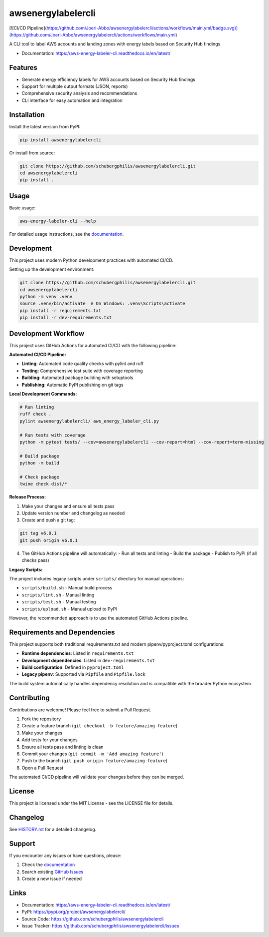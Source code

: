 ===================
awsenergylabelercli
===================

[![CI/CD Pipeline](https://github.com/Joeri-Abbo/awsenergylabelercli/actions/workflows/main.yml/badge.svg)](https://github.com/Joeri-Abbo/awsenergylabelercli/actions/workflows/main.yml)

A CLI tool to label AWS accounts and landing zones with energy labels based on Security Hub findings.

|PyPI version| |Python versions| |License| |Build Status|

.. |PyPI version| image:: https://img.shields.io/pypi/v/awsenergylabelercli.svg
   :target: https://pypi.org/project/awsenergylabelercli/

.. |Python versions| image:: https://img.shields.io/pypi/pyversions/awsenergylabelercli.svg
   :target: https://pypi.org/project/awsenergylabelercli/

.. |License| image:: https://img.shields.io/github/license/schubergphilis/awsenergylabelercli.svg
   :target: https://github.com/schubergphilis/awsenergylabelercli/blob/main/LICENSE

.. |Build Status| image:: https://github.com/schubergphilis/awsenergylabelercli/workflows/CI%2FCD%20Pipeline/badge.svg
   :target: https://github.com/schubergphilis/awsenergylabelercli/actions

* Documentation: https://aws-energy-labeler-cli.readthedocs.io/en/latest/

Features
========

* Generate energy efficiency labels for AWS accounts based on Security Hub findings
* Support for multiple output formats (JSON, reports)
* Comprehensive security analysis and recommendations
* CLI interface for easy automation and integration

Installation
============

Install the latest version from PyPI:

.. code-block:: bash

    pip install awsenergylabelercli

Or install from source:

.. code-block:: bash

    git clone https://github.com/schubergphilis/awsenergylabelercli.git
    cd awsenergylabelercli
    pip install .

Usage
=====

Basic usage:

.. code-block:: bash

    aws-energy-labeler-cli --help

For detailed usage instructions, see the `documentation <https://aws-energy-labeler-cli.readthedocs.io/en/latest/>`_.

Development
===========

This project uses modern Python development practices with automated CI/CD.

Setting up the development environment:

.. code-block:: bash

    git clone https://github.com/schubergphilis/awsenergylabelercli.git
    cd awsenergylabelercli
    python -m venv .venv
    source .venv/bin/activate  # On Windows: .venv\Scripts\activate
    pip install -r requirements.txt
    pip install -r dev-requirements.txt


Development Workflow
===================

This project uses GitHub Actions for automated CI/CD with the following pipeline:

**Automated CI/CD Pipeline:**

* **Linting**: Automated code quality checks with pylint and ruff
* **Testing**: Comprehensive test suite with coverage reporting
* **Building**: Automated package building with setuptools
* **Publishing**: Automatic PyPI publishing on git tags

**Local Development Commands:**

.. code-block:: bash

    # Run linting
    ruff check .
    pylint awsenergylabelercli/ aws_energy_labeler_cli.py
    
    # Run tests with coverage
    python -m pytest tests/ --cov=awsenergylabelercli --cov-report=html --cov-report=term-missing
    
    # Build package
    python -m build
    
    # Check package
    twine check dist/*

**Release Process:**

1. Make your changes and ensure all tests pass
2. Update version number and changelog as needed
3. Create and push a git tag:

.. code-block:: bash

    git tag v6.0.1
    git push origin v6.0.1

4. The GitHub Actions pipeline will automatically:
   - Run all tests and linting
   - Build the package
   - Publish to PyPI (if all checks pass)

**Legacy Scripts:**

The project includes legacy scripts under ``scripts/`` directory for manual operations:

* ``scripts/build.sh`` - Manual build process
* ``scripts/lint.sh`` - Manual linting
* ``scripts/test.sh`` - Manual testing
* ``scripts/upload.sh`` - Manual upload to PyPI

However, the recommended approach is to use the automated GitHub Actions pipeline.

Requirements and Dependencies
============================

This project supports both traditional requirements.txt and modern pipenv/pyproject.toml configurations:

* **Runtime dependencies**: Listed in ``requirements.txt``
* **Development dependencies**: Listed in ``dev-requirements.txt``
* **Build configuration**: Defined in ``pyproject.toml``
* **Legacy pipenv**: Supported via ``Pipfile`` and ``Pipfile.lock``

The build system automatically handles dependency resolution and is compatible with the broader Python ecosystem.


Contributing
============

Contributions are welcome! Please feel free to submit a Pull Request.

1. Fork the repository
2. Create a feature branch (``git checkout -b feature/amazing-feature``)
3. Make your changes
4. Add tests for your changes
5. Ensure all tests pass and linting is clean
6. Commit your changes (``git commit -m 'Add amazing feature'``)
7. Push to the branch (``git push origin feature/amazing-feature``)
8. Open a Pull Request

The automated CI/CD pipeline will validate your changes before they can be merged.

License
=======

This project is licensed under the MIT License - see the LICENSE file for details.

Changelog
=========

See `HISTORY.rst <HISTORY.rst>`_ for a detailed changelog.

Support
=======

If you encounter any issues or have questions, please:

1. Check the `documentation <https://aws-energy-labeler-cli.readthedocs.io/en/latest/>`_
2. Search existing `GitHub Issues <https://github.com/schubergphilis/awsenergylabelercli/issues>`_
3. Create a new issue if needed

Links
=====

* Documentation: https://aws-energy-labeler-cli.readthedocs.io/en/latest/
* PyPI: https://pypi.org/project/awsenergylabelercli/
* Source Code: https://github.com/schubergphilis/awsenergylabelercli
* Issue Tracker: https://github.com/schubergphilis/awsenergylabelercli/issues
